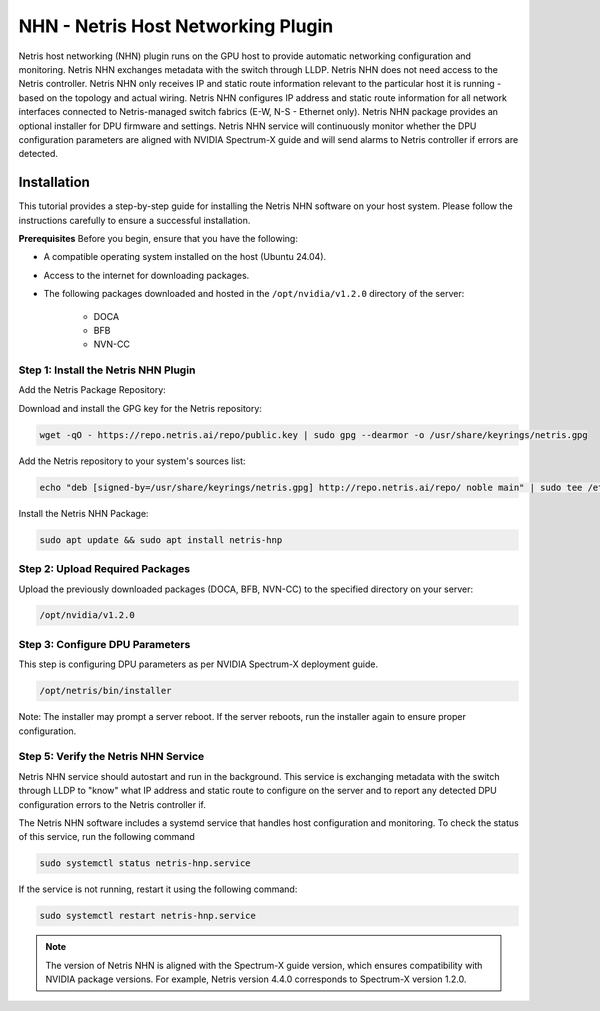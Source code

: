 .. meta::
    :description: Netris AI host networking

===================================
NHN - Netris Host Networking Plugin
===================================

Netris host networking (NHN) plugin runs on the GPU host to provide automatic networking configuration and monitoring. Netris NHN exchanges metadata with the switch through LLDP. Netris NHN does not need access to the Netris controller. Netris NHN only receives IP and static route information relevant to the particular host it is running - based on the topology and actual wiring. Netris NHN configures IP address and static route information for all network interfaces connected to Netris-managed switch fabrics (E-W, N-S - Ethernet only). Netris NHN package provides an optional installer for DPU firmware and settings. Netris NHN service will continuously monitor whether the DPU configuration parameters are aligned with NVIDIA Spectrum-X guide and will send alarms to Netris controller if errors are detected.

Installation
------------

This tutorial provides a step-by-step guide for installing the Netris NHN software on your host system. Please follow the instructions carefully to ensure a successful installation.

**Prerequisites**
Before you begin, ensure that you have the following:

* A compatible operating system installed on the host (Ubuntu 24.04).
* Access to the internet for downloading packages.
* The following packages downloaded and hosted in the ``/opt/nvidia/v1.2.0`` directory of the server:

    * DOCA
    * BFB
    * NVN-CC


Step 1: Install the Netris NHN Plugin
^^^^^^^^^^^^^^^^^^^^^^^^^^^^^^^^^^^^^

Add the Netris Package Repository:

Download and install the GPG key for the Netris repository:

.. code-block:: shell-session

  wget -qO - https://repo.netris.ai/repo/public.key | sudo gpg --dearmor -o /usr/share/keyrings/netris.gpg


Add the Netris repository to your system's sources list:

.. code-block:: shell-session

 echo "deb [signed-by=/usr/share/keyrings/netris.gpg] http://repo.netris.ai/repo/ noble main" | sudo tee /etc/apt/sources.list.d/netris.list
 
Install the Netris NHN Package:

.. code-block:: shell-session

 sudo apt update && sudo apt install netris-hnp



Step 2: Upload Required Packages
^^^^^^^^^^^^^^^^^^^^^^^^^^^^^^^^

Upload the previously downloaded packages (DOCA, BFB, NVN-CC) to the specified directory on your server: 

.. code-block:: shell-session

 /opt/nvidia/v1.2.0


Step 3: Configure DPU Parameters
^^^^^^^^^^^^^^^^^^^^^^^^^^^^^^^^
This step is configuring DPU parameters as per NVIDIA Spectrum-X deployment guide. 

.. code-block:: shell-session

 /opt/netris/bin/installer

Note: The installer may prompt a server reboot. If the server reboots, run the installer again to ensure proper configuration.


Step 5: Verify the Netris NHN Service
^^^^^^^^^^^^^^^^^^^^^^^^^^^^^^^^^^^^^
Netris NHN service should autostart and run in the background. This service is exchanging metadata with the switch through LLDP to "know" what IP address and static route to configure on the server and to report any detected DPU configuration errors to the Netris controller if.

The Netris NHN software includes a systemd service that handles host configuration and monitoring. To check the status of this service, run the following command

.. code-block:: shell-session

 sudo systemctl status netris-hnp.service

If the service is not running, restart it using the following command:

.. code-block:: shell-session

 sudo systemctl restart netris-hnp.service


.. note::

    The version of Netris NHN is aligned with the Spectrum-X guide version, which ensures compatibility with NVIDIA package versions. For example, Netris version 4.4.0 corresponds to Spectrum-X version 1.2.0.


